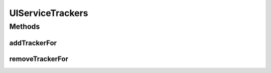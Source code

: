 .. java:import:: org.osgi.framework Bundle

.. java:import:: org.osgi.framework BundleEvent

.. java:import:: org.osgi.framework SynchronousBundleListener

.. java:import:: org.slf4j Logger

.. java:import:: org.slf4j LoggerFactory

.. java:import:: org.springframework.context ApplicationContext

.. java:import:: java.util HashMap

.. java:import:: java.util Map

UIServiceTrackers
=================

.. java:package:: org.motechproject.osgi.web
   :noindex:

.. java:type:: public class UIServiceTrackers

Methods
-------
addTrackerFor
^^^^^^^^^^^^^

.. java:method:: public UIServiceTracker addTrackerFor(Bundle bundle, ApplicationContext applicationContext)
   :outertype: UIServiceTrackers

removeTrackerFor
^^^^^^^^^^^^^^^^

.. java:method:: public UIServiceTracker removeTrackerFor(Bundle bundle)
   :outertype: UIServiceTrackers

